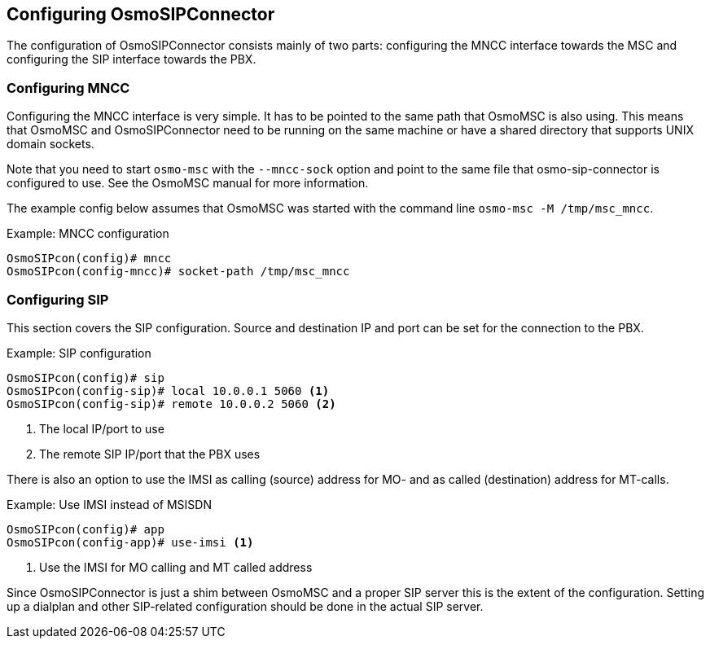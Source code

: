 == Configuring OsmoSIPConnector

The configuration of OsmoSIPConnector consists mainly of two parts:
configuring the MNCC interface towards the MSC and configuring the SIP
interface towards the PBX.

=== Configuring MNCC

Configuring the MNCC interface is very simple. It has to be pointed to
the same path that OsmoMSC is also using. This means that OsmoMSC and
OsmoSIPConnector need to be running on the same machine or have a shared
directory that supports UNIX domain sockets.

Note that you need to start `osmo-msc` with the `--mncc-sock` option and point
to the same file that osmo-sip-connector is configured to use. See the OsmoMSC
manual for more information.

The example config below assumes that OsmoMSC was started with the command
line `osmo-msc -M /tmp/msc_mncc`.

.Example: MNCC configuration
----
OsmoSIPcon(config)# mncc
OsmoSIPcon(config-mncc)# socket-path /tmp/msc_mncc
----

=== Configuring SIP

This section covers the SIP configuration. Source and destination IP and port
can be set for the connection to the PBX.

.Example: SIP configuration
----
OsmoSIPcon(config)# sip
OsmoSIPcon(config-sip)# local 10.0.0.1 5060 <1>
OsmoSIPcon(config-sip)# remote 10.0.0.2 5060 <2>
----
<1> The local IP/port to use
<2> The remote SIP IP/port that the PBX uses

There is also an option to use the IMSI as calling (source) address for
MO- and as called (destination) address for MT-calls.

.Example: Use IMSI instead of MSISDN
----
OsmoSIPcon(config)# app
OsmoSIPcon(config-app)# use-imsi <1>
----
<1> Use the IMSI for MO calling and MT called address

Since OsmoSIPConnector is just a shim between OsmoMSC and a proper SIP server
this is the extent of the configuration. Setting up a dialplan and other
SIP-related configuration should be done in the actual SIP server.
